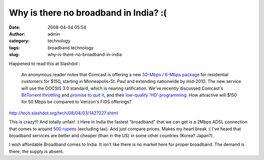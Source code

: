 Why is there no broadband in India? :(
######################################
:date: 2008-04-04 05:54
:author: admin
:category: technology
:tags: broadband technology
:slug: why-is-there-no-broadband-in-india

Happened to read this at Slashdot :

    An anonymous reader notes that Comcast is offering a new `50-Mbps /
    6-Mbps
    package <http://ap.google.com/article/ALeqM5i36yFNSNsK4z--hcXuM1iZp1tRMQD8VQ17Q80>`__
    for residential customers for $150, starting in Minneapolis-St. Paul
    and extending nationwide by mid-2010. The new service will use the
    DOCSIS 3.0 standard, which is nearing ratification. We've recently
    discussed Comcast's `BitTorrent
    throttling <http://it.slashdot.org/it/07/09/04/2014236.shtml?tid=172>`__
    and `promise to quit
    it <http://tech.slashdot.org/tech/08/03/27/149253.shtml?tid=95>`__,
    and their `low-quality 'HD'
    programming <http://slashdot.org/mainpage/08/03/30/2113218.shtml?tid=129>`__.
    How attractive will $150 for 50 Mbps be compared to Verizon's FiOS
    offerings?

http://tech.slashdot.org/tech/08/04/03/1427227.shtml

This is crazy!!! And totally unfair! :( Here in India the fastest
"broadband" that we can get is a 2Mbps ADSL connection that comes to
around `500
rupees <http://www.google.co.in/search?q=500+indian+rupees+in+dollars&sourceid=navclient-ff&ie=UTF-8&rlz=1B3GGGL_enIN266IN266>`__
(excluding tax). And just compare prices. Makes my heart break :( I've
heard that broadband services are better and cheaper (than in the US) in
some other countries (Korea? Japan?).

I wish affordable Broadband comes to India. It isn't like there is no
market here for proper broadband. The demand is there, the supply is
absent.
